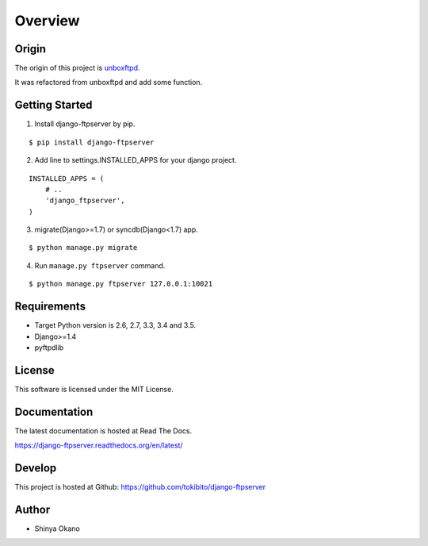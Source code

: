 ========
Overview
========

Origin
======

The origin of this project is `unboxftpd <https://bitbucket.org/tokibito/unboxftpd>`_.

It was refactored from unboxftpd and add some function.

Getting Started
===============

1.  Install django-ftpserver by pip.

::

   $ pip install django-ftpserver

2. Add line to settings.INSTALLED_APPS for your django project.

::

   INSTALLED_APPS = (
       # ..
       'django_ftpserver',
   )

3. migrate(Django>=1.7) or syncdb(Django<1.7) app.

::

   $ python manage.py migrate

4. Run ``manage.py ftpserver`` command.

::

   $ python manage.py ftpserver 127.0.0.1:10021

Requirements
============

* Target Python version is 2.6, 2.7, 3.3, 3.4 and 3.5.
* Django>=1.4
* pyftpdlib

License
=======

This software is licensed under the MIT License.

Documentation
=============

The latest documentation is hosted at Read The Docs.

https://django-ftpserver.readthedocs.org/en/latest/

Develop
=======

This project is hosted at Github: https://github.com/tokibito/django-ftpserver

Author
======

* Shinya Okano
